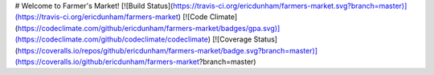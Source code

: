 # Welcome to Farmer's Market!
[![Build Status](https://travis-ci.org/ericdunham/farmers-market.svg?branch=master)](https://travis-ci.org/ericdunham/farmers-market)
[![Code Climate](https://codeclimate.com/github/ericdunham/farmers-market/badges/gpa.svg)](https://codeclimate.com/github/codeclimate/codeclimate)
[![Coverage Status](https://coveralls.io/repos/github/ericdunham/farmers-market/badge.svg?branch=master)](https://coveralls.io/github/ericdunham/farmers-market?branch=master)


